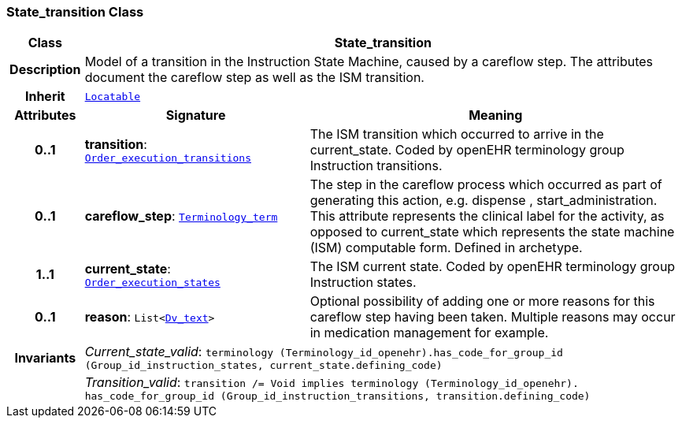 === State_transition Class

[cols="^1,3,5"]
|===
h|*Class*
2+^h|*State_transition*

h|*Description*
2+a|Model of a transition in the Instruction State Machine, caused by a careflow step. The attributes document the careflow step as well as the ISM transition.

h|*Inherit*
2+|`link:/releases/BASE/{base_release}/base_types.html#_locatable_class[Locatable^]`

h|*Attributes*
^h|*Signature*
^h|*Meaning*

h|*0..1*
|*transition*: `<<_order_execution_transitions_enumeration,Order_execution_transitions>>`
a|The ISM transition which occurred to arrive in the current_state. Coded by openEHR terminology group  Instruction transitions.

h|*0..1*
|*careflow_step*: `link:/releases/BASE/{base_release}/foundation_types.html#_terminology_term_class[Terminology_term^]`
a|The step in the careflow process which occurred as part of generating this action, e.g.  dispense ,  start_administration. This attribute represents the clinical  label for the activity, as  opposed to current_state which represents  the state machine (ISM)  computable form. Defined in archetype.

h|*1..1*
|*current_state*: `<<_order_execution_states_enumeration,Order_execution_states>>`
a|The ISM current state. Coded by openEHR terminology group Instruction states.

h|*0..1*
|*reason*: `List<link:/releases/GCM/{gcm_release}/data_types.html#_dv_text_class[Dv_text^]>`
a|Optional possibility of adding one or more reasons for this careflow step having been taken. Multiple reasons may occur in medication management for example.

h|*Invariants*
2+a|__Current_state_valid__: `terminology (Terminology_id_openehr).has_code_for_group_id (Group_id_instruction_states, current_state.defining_code)`

h|
2+a|__Transition_valid__: `transition /= Void implies terminology (Terminology_id_openehr).
has_code_for_group_id (Group_id_instruction_transitions, transition.defining_code)`
|===
